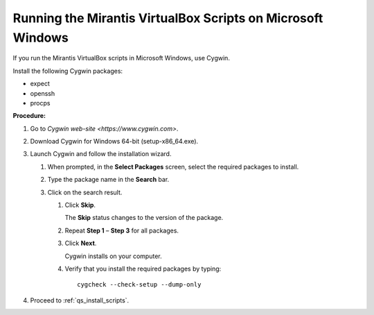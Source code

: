 .. _qs_scripts_run_windows:

Running the Mirantis VirtualBox Scripts on Microsoft Windows
------------------------------------------------------------
If you run the Mirantis VirtualBox scripts in Microsoft Windows, 
use Cygwin.

Install the following Cygwin packages:

* expect
* openssh
* procps

**Procedure:**

#. Go to `Cygwin web-site <https://www.cygwin.com>`.
#. Download Cygwin for Windows 64-bit (setup-x86_64.exe).
#. Launch Cygwin and follow the installation wizard.

   #. When prompted, in the **Select Packages** screen, select the 
      required packages to install.
   #. Type the package name in the **Search** bar.
   #. Click on the search result.

      #. Click **Skip**.

         The **Skip** status changes to the version of the package. 

      #. Repeat **Step 1** – **Step 3** for all packages.
      #. Click **Next**.
         
         Cygwin installs on your computer.

      #. Verify that you install the required packages by typing:

         :: 

            cygcheck --check-setup --dump-only

#. Proceed to :ref:`qs_install_scripts`.

.. seealso::

   - :ref:`qs_supported_os`
